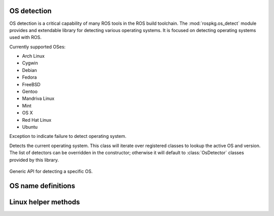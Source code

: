 OS detection
============

.. module:: rospkg.os_detect
    :synopsis: OS detection for ROS tools.

OS detection is a critical capability of many ROS tools in the ROS
build toolchain.  The :mod:`rospkg.os_detect` module provides and
extendable library for detecting various operating systems.  It is
focused on detecting operating systems used with ROS.

Currently supported OSes:

- Arch Linux
- Cygwin
- Debian
- Fedora
- FreeBSD
- Gentoo
- Mandriva Linux
- Mint
- OS X
- Red Hat Linux
- Ubuntu


.. class:: OsNotDetected

   Exception to indicate failure to detect operating system.

.. class:: OsDetect(os_list)

   Detects the current operating system.  This class will iterate
   over registered classes to lookup the active OS and version.  The
   list of detectors can be overridden in the constructor; otherwise
   it will default to :class:`OsDetector` classes provided by this
   library.


    .. attribute:: default_os_list

        List currently registered detectors.  Must not be modified directly.
    

    .. staticmethod:: register_default(os_name, os_detector)

        Add :class:`OsDetector` to the default list of detectors.    
        
    .. method:: detect_os() -> (str, str)

        :returns: (os_name, os_version)
        :raises: :exc:`OsNotDetected` if OS could not be detected

    .. method:: get_detector(name) -> :class:`OsDetector`

        Get detector used for specified OS name.

        :raises: :exc:`KeyError`
        
    .. method:: get_os() -> :class:`OsDetector`

        Get :class:`OsDetector` for this operating system.
        
        :raises: :exc:`OsNotDetected` if OS could not be detected

    .. method:: get_name() -> str

        :returns: Name of current operating system.  See ``OS_``
          definitions in this module for possible values.
        :raises: :exc:`OsNotDetected` if OS could not be detected

    .. method:: get_version() -> str

        :returns: Version of current operating system
        :raises: :exc:`OsNotDetected` if OS could not be detected


.. class:: OsDetector

   Generic API for detecting a specific OS.  

    .. method:: is_os() -> bool

        :returns: if the specific OS which this class is designed to
          detect is present.  Only one version of this class should
          return for any version.

    .. method:: get_version() -> str

        :returns: standardized version for this OS. (ala Ubuntu Hardy Heron = "8.04")


OS name definitions
===================

.. data:: OS_ARCH

   Name used for Arch Linux OS.

.. data:: OS_CYGWIN

   Name used for Cygwin OS.

.. data:: OS_DEBIAN

   Name used for Debian OS.

.. data:: OS_FREEBSD

   Name used for FreeBSD OS.

.. data:: OS_GENTOO

   Name used for Gentoo.

.. data:: OS_MINT

   Name used for Mint OS.

.. data:: OS_MANDRIVA

   Name used for Mandriva Linux.

.. data:: OS_OPENSUSE

   Name used for OpenSUSE OS.

.. data:: OS_OSX

   Name used for OS X.

.. data:: OS_RHEL

   Name used for Red Hat Enterprise Linux.

.. data:: OS_UBUNTU

   Name used for Ubuntu OS.


Linux helper methods
====================

.. method:: lsb_get_os() -> str

    Linux: wrapper around lsb_release to get the current OS
    
.. method:: lsb_get_codename() -> str

    Linux: wrapper around lsb_release to get the current OS codename
    
.. method:: lsb_get_version() -> str

    Linux: wrapper around lsb_release to get the current OS version

.. method:: uname_get_machine() -> str

    Linux: wrapper around uname to determine if OS is 64-bit


